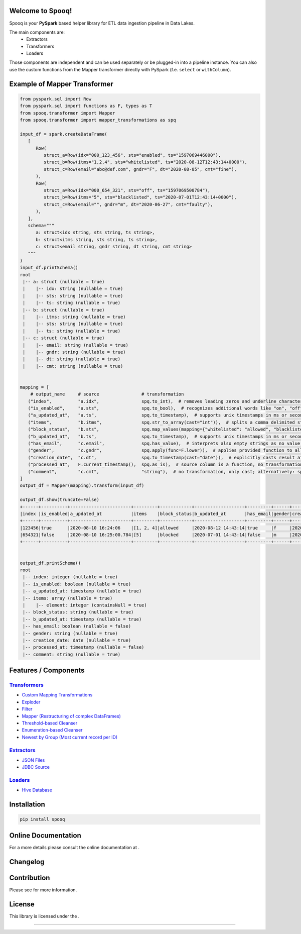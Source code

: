 |RTD| |License|

Welcome to Spooq!
=================

Spooq is your **PySpark** based helper library for ETL data ingestion pipeline in Data Lakes.

The main components are:
  * Extractors
  * Transformers
  * Loaders

Those components are independent and can be used separately or be plugged-in into a pipeline instance.
You can also use the custom functions from the Mapper transformer directly with PySpark (f.e. ``select`` or ``withColumn``).

Example of Mapper Transformer
=============================

.. code-block:: python

   from pyspark.sql import Row
   from pyspark.sql import functions as F, types as T
   from spooq.transformer import Mapper
   from spooq.transformer import mapper_transformations as spq

   input_df = spark.createDataFrame(
      [
         Row(
            struct_a=Row(idx="000_123_456", sts="enabled", ts="1597069446000"),
            struct_b=Row(itms="1,2,4", sts="whitelisted", ts="2020-08-12T12:43:14+0000"),
            struct_c=Row(email="abc@def.com", gndr="F", dt="2020-08-05", cmt="fine"),
         ),
         Row(
            struct_a=Row(idx="000_654_321", sts="off", ts="1597069500784"),
            struct_b=Row(itms="5", sts="blacklisted", ts="2020-07-01T12:43:14+0000"),
            struct_c=Row(email="", gndr="m", dt="2020-06-27", cmt="faulty"),
         ),
      ],
      schema="""
         a: struct<idx string, sts string, ts string>,
         b: struct<itms string, sts string, ts string>,
         c: struct<email string, gndr string, dt string, cmt string>
      """
   )
   input_df.printSchema()
   root
    |-- a: struct (nullable = true)
    |    |-- idx: string (nullable = true)
    |    |-- sts: string (nullable = true)
    |    |-- ts: string (nullable = true)
    |-- b: struct (nullable = true)
    |    |-- itms: string (nullable = true)
    |    |-- sts: string (nullable = true)
    |    |-- ts: string (nullable = true)
    |-- c: struct (nullable = true)
    |    |-- email: string (nullable = true)
    |    |-- gndr: string (nullable = true)
    |    |-- dt: string (nullable = true)
    |    |-- cmt: string (nullable = true)


   mapping = [
       # output_name     # source                # transformation
      ("index",          "a.idx",                spq.to_int),  # removes leading zeros and underline characters
      ("is_enabled",     "a.sts",                spq.to_bool),  # recognizes additional words like "on", "off", "disabled", "enabled", ...
      ("a_updated_at",   "a.ts",                 spq.to_timestamp),  # supports unix timestamps in ms or seconds and strings
      ("items",          "b.itms",               spq.str_to_array(cast="int")),  # splits a comma delimited string into an array and casts its elements
      ("block_status",   "b.sts",                spq.map_values(mapping={"whitelisted": "allowed", "blacklisted": "blocked"})),  # applies lookup dictionary
      ("b_updated_at",   "b.ts",                 spq.to_timestamp),  # supports unix timestamps in ms or seconds and strings
      ("has_email",      "c.email",              spq.has_value),  # interprets also empty strings as no value, although, zeros are values
      ("gender",         "c.gndr",               spq.apply(func=F.lower)),  # applies provided function to all values
      ("creation_date",  "c.dt",                 spq.to_timestamp(cast="date")),  # explicitly casts result after transformation
      ("processed_at",   F.current_timestamp(),  spq.as_is),  # source column is a function, no transformation to the results
      ("comment",        "c.cmt",                "string"),  # no transformation, only cast; alternatively: spq.to_str or spq.as_is(cast="string")
   ]
   output_df = Mapper(mapping).transform(input_df)

   output_df.show(truncate=False)
   +------+----------+-----------------------+---------+------------+-------------------+---------+------+-------------+----------------------+-------+
   |index |is_enabled|a_updated_at           |items    |block_status|b_updated_at       |has_email|gender|creation_date|processed_at          |comment|
   +------+----------+-----------------------+---------+------------+-------------------+---------+------+-------------+----------------------+-------+
   |123456|true      |2020-08-10 16:24:06    |[1, 2, 4]|allowed     |2020-08-12 14:43:14|true     |f     |2020-08-05   |2022-08-12 09:17:09.83|fine   |
   |654321|false     |2020-08-10 16:25:00.784|[5]      |blocked     |2020-07-01 14:43:14|false    |m     |2020-06-27   |2022-08-12 09:17:09.83|faulty |
   +------+----------+-----------------------+---------+------------+-------------------+---------+------+-------------+----------------------+-------+


   output_df.printSchema()
   root
    |-- index: integer (nullable = true)
    |-- is_enabled: boolean (nullable = true)
    |-- a_updated_at: timestamp (nullable = true)
    |-- items: array (nullable = true)
    |    |-- element: integer (containsNull = true)
    |-- block_status: string (nullable = true)
    |-- b_updated_at: timestamp (nullable = true)
    |-- has_email: boolean (nullable = false)
    |-- gender: string (nullable = true)
    |-- creation_date: date (nullable = true)
    |-- processed_at: timestamp (nullable = false)
    |-- comment: string (nullable = true)

Features / Components
=====================

`Transformers <https://spooq.readthedocs.io/en/latest/transformer/overview.html>`_
----------------------------------------------------------------------------------

* `Custom Mapping Transformations <https://spooq.readthedocs.io/en/latest/transformer/mapper.html#module-spooq.transformer.mapper_transformations>`_
* `Exploder <https://spooq.readthedocs.io/en/latest/transformer/exploder.html>`_
* `Filter <https://spooq.readthedocs.io/en/latest/transformer/sieve.html>`_
* `Mapper (Restructuring of complex DataFrames) <https://spooq.readthedocs.io/en/latest/transformer/mapper.html>`_
* `Threshold-based Cleanser <https://spooq.readthedocs.io/en/latest/transformer/threshold_cleaner.html>`_
* `Enumeration-based Cleanser <https://spooq.readthedocs.io/en/latest/transformer/enum_cleaner.html>`_
* `Newest by Group (Most current record per ID) <https://spooq.readthedocs.io/en/latest/transformer/newest_by_group.html>`_


`Extractors <https://spooq.readthedocs.io/en/latest/extractor/overview.html>`_
----------------------------------------------------------------------------------
  
* `JSON Files <https://spooq.readthedocs.io/en/latest/extractor/json.html>`_
* `JDBC Source <https://spooq.readthedocs.io/en/latest/extractor/jdbc.html>`_

`Loaders <https://spooq.readthedocs.io/en/latest/loader/overview.html>`_
----------------------------------------------------------------------------------
  
* `Hive Database <https://spooq.readthedocs.io/en/latest/loader/hive_loader.html>`_

Installation
============

.. code-block:: python

    pip install spooq


Online Documentation
=====================

For a more details please consult the online documentation at |Onlinedocs|.

Changelog
============

|Changelog|

Contribution
============

Please see |Contribute| for more information.

License
=========

This library is licensed under the |License|.

-------------------------------------------------------------------------------------------------------------

.. |RTD| image:: https://readthedocs.org/projects/spooq/badge/?version=latest
   :target: https://spooq.readthedocs.io/en/latest/?badge=latest
   :alt: Documentation Status

.. |Onlinedocs| image:: https://about.readthedocs.com/theme/img/logo-wordmark-dark.svg
   :target: https://spooq.readthedocs.io/
   :alt: Online Documentation
   :width: 240px

.. |License| image:: https://img.shields.io/badge/license-MIT-blue.svg
   :target: https://github.com/Breaka84/Spooq/blob/master/LICENSE
   :alt: Project License

.. |Changelog| image:: https://img.shields.io/badge/CHANGELOG-8A2BE2
   :target: https://spooq.readthedocs.io/en/latest/changelog.html
   :alt: Changelog

.. |Contribute| image:: https://img.shields.io/badge/CONTRIBUTING-8A2BE2
   :target: https://spooq.readthedocs.io/en/latest/contribute.html
   :alt: Contribute

